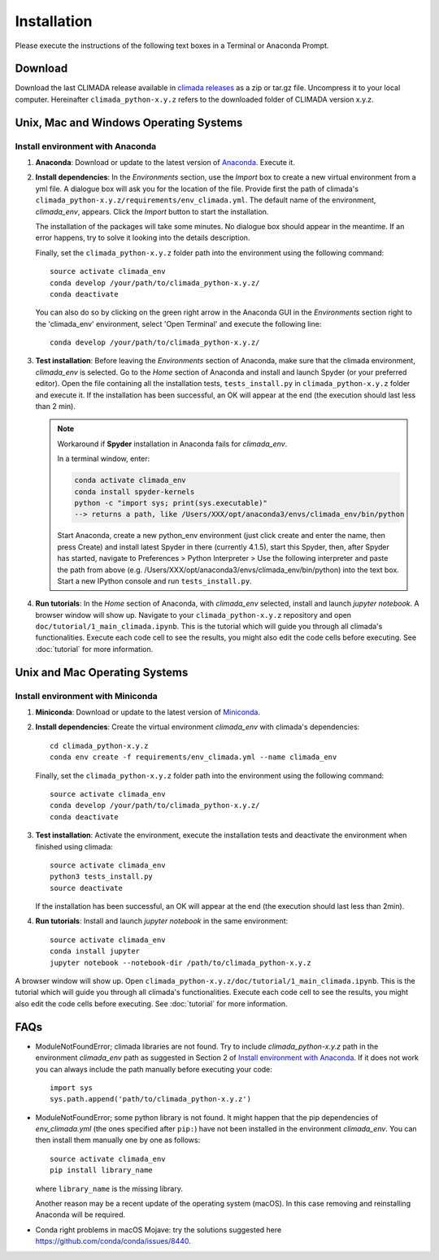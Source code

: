 .. _Installation:

Installation
************

Please execute the instructions of the following text boxes in a Terminal or Anaconda Prompt.

Download
========

Download the last CLIMADA release available in `climada releases <https://github.com/CLIMADA-project/climada_python/releases>`_ as a zip or tar.gz file. Uncompress it to your local computer. Hereinafter ``climada_python-x.y.z`` refers to the downloaded folder of CLIMADA version x.y.z.

Unix, Mac and Windows Operating Systems
=======================================

.. _Install environment with Anaconda:

Install environment with Anaconda
---------------------------------
1. **Anaconda**: Download or update to the latest version of `Anaconda <https://www.anaconda.com/>`_. Execute it.

2. **Install dependencies**: In the *Environments* section, use the *Import* box to create a new virtual environment from a yml file. A dialogue box will ask you for the location of the file. Provide first the path of climada's ``climada_python-x.y.z/requirements/env_climada.yml``. The default name of the environment, *climada_env*, appears. Click the *Import* button to start the installation. 

   The installation of the packages will take some minutes. No dialogue box should appear in the meantime. If an error happens, try to solve it looking into the details description. 

   Finally, set the ``climada_python-x.y.z`` folder path into the environment using the following command::
   
      source activate climada_env
      conda develop /your/path/to/climada_python-x.y.z/
      conda deactivate

   You can also do so by clicking on the green right arrow in the Anaconda GUI in the *Environments* section right to the 'climada_env' environment, select 'Open Terminal' and execute the following line::

      conda develop /your/path/to/climada_python-x.y.z/

3. **Test installation**: Before leaving the *Environments* section of Anaconda, make sure that the climada environment, *climada_env* is selected. Go to the *Home* section of Anaconda and install and launch Spyder (or your preferred editor). Open the file containing all the installation tests, ``tests_install.py`` in ``climada_python-x.y.z`` folder and execute it. If the installation has been successful, an OK will appear at the end (the execution should last less than 2 min).
   
   .. note:: Workaround if **Spyder** installation in Anaconda fails for *climada_env*.

      In a terminal window, enter:
       
      .. code-block:: bash

         conda activate climada_env 
         conda install spyder-kernels 
         python -c "import sys; print(sys.executable)" 
         --> returns a path, like /Users/XXX/opt/anaconda3/envs/climada_env/bin/python
       
      Start Anaconda, create a new python_env environment (just click create and enter the name, then press Create) and install latest Spyder in there (currently 4.1.5), start this Spyder, then, after Spyder has started, navigate to Preferences > Python Interpreter > Use the following interpreter and paste the path from above (e.g. /Users/XXX/opt/anaconda3/envs/climada_env/bin/python) into the text box. Start a new IPython console and run ``tests_install.py``.
      
4. **Run tutorials**: In the *Home* section of Anaconda, with *climada_env* selected, install and launch *jupyter notebook*. A browser window will show up. Navigate to your ``climada_python-x.y.z`` repository and open ``doc/tutorial/1_main_climada.ipynb``. This is the tutorial which will guide you through all climada's functionalities. Execute each code cell to see the results, you might also edit the code cells before executing. See :doc:`tutorial` for more information.

Unix and Mac Operating Systems
==============================

Install environment with Miniconda
----------------------------------
1. **Miniconda**: Download or update to the latest version of `Miniconda <https://conda.io/miniconda.html>`_.

2. **Install dependencies**: Create the virtual environment *climada_env* with climada's dependencies::

    cd climada_python-x.y.z
    conda env create -f requirements/env_climada.yml --name climada_env

   Finally, set the ``climada_python-x.y.z`` folder path into the environment using the following command::
   
      source activate climada_env
      conda develop /your/path/to/climada_python-x.y.z/
      conda deactivate
 
3. **Test installation**: Activate the environment, execute the installation tests and deactivate the environment when finished using climada::

    source activate climada_env
    python3 tests_install.py
    source deactivate

   If the installation has been successful, an OK will appear at the end (the execution should last less than 2min).

4. **Run tutorials**: Install and launch *jupyter notebook* in the same environment::

    source activate climada_env
    conda install jupyter
    jupyter notebook --notebook-dir /path/to/climada_python-x.y.z

A browser window will show up. Open ``climada_python-x.y.z/doc/tutorial/1_main_climada.ipynb``. This is the tutorial which will guide you through all climada's functionalities. Execute each code cell to see the results, you might also edit the code cells before executing. See :doc:`tutorial` for more information.

FAQs
====
* ModuleNotFoundError; climada libraries are not found. Try to include *climada_python-x.y.z* path in the environment *climada_env* path as suggested in Section 2 of `Install environment with Anaconda`_. If it does not work you can always include the path manually before executing your code::

    import sys
    sys.path.append('path/to/climada_python-x.y.z')

* ModuleNotFoundError; some python library is not found. It might happen that the pip dependencies of *env_climada.yml* (the ones specified after ``pip:``) have not been installed in the environment *climada_env*. You can then install them manually one by one as follows::

    source activate climada_env
    pip install library_name

  where ``library_name`` is the missing library.

  Another reason may be a recent update of the operating system (macOS).
  In this case removing and reinstalling Anaconda will be required.

* Conda right problems in macOS Mojave: try the solutions suggested here `https://github.com/conda/conda/issues/8440 <https://github.com/conda/conda/issues/8440>`_. 
